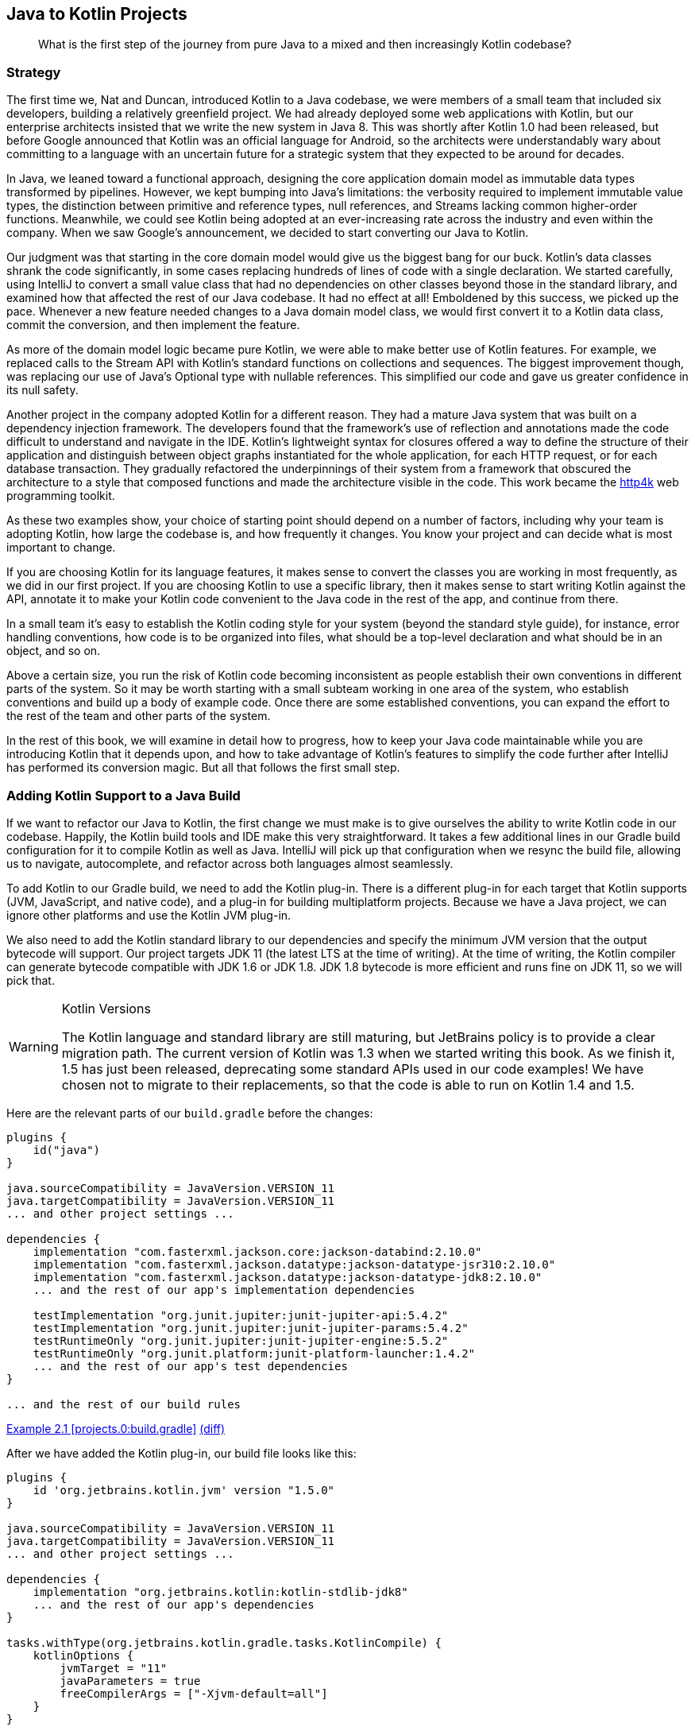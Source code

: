 [[java-to-kotlin-projects]]
== Java to Kotlin Projects

++++
<blockquote data-type="epigraph">
<p class="lrgquote">What is the first step of the journey from pure Java to a mixed and then increasingly Kotlin codebase?</p>
</blockquote>
++++

=== Strategy

The((("Java Way to Kotlin Way", "strategy behind Java to Kotlin projects"))) first time we, Nat and Duncan, introduced Kotlin to a Java codebase, we were members of a small team that included six developers, building a relatively greenfield project.
We had already deployed some web applications with Kotlin, but our enterprise architects insisted that we write the new system in Java 8.
This was shortly after Kotlin 1.0 had been released, but before Google announced that Kotlin was an official language for Android, so the architects were understandably wary about committing to a language with an uncertain future for a strategic system that they expected to be around for decades.

In Java, we leaned toward a functional approach, designing the core application domain model as immutable data types transformed by pipelines.
However, we kept bumping into Java's limitations: the verbosity required to implement immutable value types, the distinction between primitive and reference types, null references, and Streams lacking common higher-order functions.
Meanwhile, we could see Kotlin being adopted at an ever-increasing rate across the industry and even within the company.
When we saw Google's announcement, we decided to start converting our Java to Kotlin.

Our judgment was that starting in the core domain model would give us the biggest bang for our buck.
Kotlin's data classes shrank the code significantly, in some cases replacing hundreds of lines of code with a single declaration.
We started carefully, using IntelliJ to convert a small value class that had no dependencies on other classes beyond those in the standard library, and examined how that affected the rest of our Java codebase.
It had no effect at all!
Emboldened by this success, we picked up the pace.
Whenever a new feature needed changes to a Java domain model class, we would first convert it to a Kotlin data class, commit the conversion, and then implement the feature.

As more of the domain model logic became pure Kotlin, we were able to make better use of Kotlin features.
For example, we replaced calls to the Stream API with Kotlin's standard functions on collections and sequences.
The biggest improvement though, was replacing our use of Java's Optional type with nullable references.
This simplified our code and gave us greater confidence in its null safety.

Another project in the company adopted Kotlin for a different reason.
They had a mature Java system that was built on a dependency injection framework.
The developers found that the framework's use of reflection and annotations made the code difficult to understand and navigate in the IDE.
Kotlin's lightweight syntax for closures offered a way to define the structure of their application and distinguish between object graphs instantiated for the whole application, for each HTTP request, or for each database transaction.
They gradually refactored the underpinnings of their system from a framework that obscured the architecture to a style that composed functions and made the architecture visible in the code.
This work became the https://http4k.org[http4k] web programming toolkit.

As these two examples show, your choice of starting point should depend on a number of factors, including why your team is adopting Kotlin, how large the codebase is, and how frequently it changes.
You know your project and can decide what is most important to change.

If you are choosing Kotlin for its language features, it makes sense to convert the classes you are working in most frequently, as we did in our first project.
If you are choosing Kotlin to use a specific library, then it makes sense to start writing Kotlin against the API, annotate it to make your Kotlin code convenient to the Java code in the rest of the app, and continue from there.

In a small team it’s easy to establish the Kotlin coding style for your system (beyond the standard style guide), for instance, error handling conventions, how code is to be organized into files, what should be a top-level declaration and what should be in an object, and so on.

Above a certain size, you run the risk of Kotlin code becoming inconsistent as people establish their own conventions in different parts of the system.
So it may be worth starting with a small subteam working in one area of the system, who establish conventions and build up a body of example code.
Once there are some established conventions, you can expand the effort to the rest of the team and other parts of the system.

[role="pagebreak-before"]
In the rest of this book, we will examine in detail how to progress, how to keep your Java code maintainable while you are introducing Kotlin that it depends upon, and how to take advantage of Kotlin's features to simplify the code further after IntelliJ has performed its conversion magic.
But all that follows the first small step.

=== Adding Kotlin Support to a Java Build

If((("Java Way to Kotlin Way", "adding Kotlin support to Java builds", id="JWKWsupport02")))((("Gradle build configuration", id="gradle02"))) we want to refactor our Java to Kotlin, the first change we must make is to give ourselves the ability to write Kotlin code in our codebase.
Happily, the Kotlin build tools and IDE make this very straightforward.
It takes a few additional lines in our Gradle build configuration for it to compile Kotlin as well as Java.
IntelliJ((("IntelliJ IDE", "adding Kotlin support to Java builds"))) will pick up that configuration when we resync the build file, allowing us to navigate, autocomplete, and refactor across both languages almost seamlessly.

To add Kotlin to our Gradle build, we need to add the Kotlin plug-in.
There is a different plug-in for each target that Kotlin supports (JVM, JavaScript, and native code), and a plug-in for building multiplatform projects.
Because we have a Java project, we can ignore other platforms and use the Kotlin JVM plug-in.

We also need to add the Kotlin standard library to our dependencies and specify the minimum JVM version that the output bytecode will support.
Our project targets JDK 11 (the latest LTS at the time of writing).
At the time of writing, the Kotlin compiler can generate bytecode compatible with JDK 1.6 or JDK 1.8. JDK 1.8 bytecode is more efficient and runs fine on JDK 11, so we will pick that.

[WARNING]
.Kotlin Versions
====
The((("Kotlin", "versions"))) Kotlin language and standard library are still maturing, but JetBrains policy is to provide a clear migration path.
The current version of Kotlin was 1.3 when we started writing this book.
As we finish it, 1.5 has just been released, deprecating some standard APIs used in our code examples!
We have chosen not to migrate to their replacements, so that the code is able to run on Kotlin 1.4 and 1.5.
====

Here are the relevant parts of our `build.gradle` before the changes:

// begin-insert: projects.0:build.gradle#java_build
[source,groovy]
----
plugins {
    id("java")
}

java.sourceCompatibility = JavaVersion.VERSION_11
java.targetCompatibility = JavaVersion.VERSION_11
... and other project settings ...

dependencies {
    implementation "com.fasterxml.jackson.core:jackson-databind:2.10.0"
    implementation "com.fasterxml.jackson.datatype:jackson-datatype-jsr310:2.10.0"
    implementation "com.fasterxml.jackson.datatype:jackson-datatype-jdk8:2.10.0"
    ... and the rest of our app's implementation dependencies

    testImplementation "org.junit.jupiter:junit-jupiter-api:5.4.2"
    testImplementation "org.junit.jupiter:junit-jupiter-params:5.4.2"
    testRuntimeOnly "org.junit.jupiter:junit-jupiter-engine:5.5.2"
    testRuntimeOnly "org.junit.platform:junit-platform-launcher:1.4.2"
    ... and the rest of our app's test dependencies
}

... and the rest of our build rules
----
++++
<div class="coderef">
    <a class="orm:hideurl" href="https://java-to-kotlin.dev/code.html?ref=2.1&amp;show=file">Example 2.1 [projects.0:build.gradle]</a> <a class="orm:hideurl print-hide" href="https://java-to-kotlin.dev/code.html?ref=2.1&amp;show=diff">(diff)</a> 
</div>
++++
// end-insert

After we have added the Kotlin plug-in, our build file looks like this:

// begin-insert: projects.1:build.gradle#kotlin_plugin
[source,groovy]
----
plugins {
    id 'org.jetbrains.kotlin.jvm' version "1.5.0"
}

java.sourceCompatibility = JavaVersion.VERSION_11
java.targetCompatibility = JavaVersion.VERSION_11
... and other project settings ...

dependencies {
    implementation "org.jetbrains.kotlin:kotlin-stdlib-jdk8"
    ... and the rest of our app's dependencies
}

tasks.withType(org.jetbrains.kotlin.gradle.tasks.KotlinCompile) {
    kotlinOptions {
        jvmTarget = "11"
        javaParameters = true
        freeCompilerArgs = ["-Xjvm-default=all"]
    }
}

... and the rest of our build rules
----
++++
<div class="coderef">
    <a class="orm:hideurl" href="https://java-to-kotlin.dev/code.html?ref=2.2&amp;show=file">Example 2.2 [projects.1:build.gradle]</a> <a class="orm:hideurl print-hide" href="https://java-to-kotlin.dev/code.html?ref=2.2&amp;show=diff">(diff)</a> 
</div>
++++
// end-insert:

Given those changes, we can rerun our build, and see that...

...the build still works!

If we resync the Gradle project in IntelliJ (this may happen automatically on saving), we can run our tests and programs within the IDE.

Our tests still pass, so we haven't broken anything, but neither have we proved that we can use Kotlin in our project.
Let's test that by writing a "hello world" program.
We create a file, __HelloWorld.kt__, in the root package of our Java source tree, __src/main/java__:

.HelloWorld.kt
// begin-insert: projects.2:src/main/java/HelloWorld.kt
[source,kotlin]
----
fun main() {
    println("hello, world")
}
----
++++
<div class="coderef">
    <a class="orm:hideurl" href="https://java-to-kotlin.dev/code.html?ref=2.3&amp;show=file">Example 2.3 [projects.2:src/main/java/HelloWorld.kt]</a> <a class="orm:hideurl print-hide" href="https://java-to-kotlin.dev/code.html?ref=2.3&amp;show=diff">(diff)</a> 
</div>
++++
// end-insert

[TIP]
.Where to Put Kotlin Source
====
The((("Kotlin", "source placement"))) Kotlin build plug-in adds additional source roots, _src/main/kotlin_ and __src/test/kotlin__, and compiles Kotlin source files found in any of their subdirectories.

It will also compile Kotlin source found in Java source trees, in particular _src/main/java_ and __src/test/java__.
Although you can separate your source files by language, putting Java files in the _java_ directories and Kotlin into _kotlin_, in practice your authors don't bother.
It's nice to be able to look into a directory and see all the source for the corresponding package rather than casting around the filesystem.
To make this work, though, we keep Kotlin source in directories mirroring the package structure rather than taking advantage of Kotlin's ability to have files in a single directory but multiple [.keep-together]#packages#.

In a similar vein, while Kotlin does allow multiple public classes to be defined in a single class, when we are mixing Java and Kotlin in a project, we tend to stick to one class per file for consistency.
====

We can run that within the IDE by clicking the little green arrow in the lefthand margin next to `fun main()`.

We can run our build and then run it from the command line with the `java` command.
Compiling the source file named _HelloWorld.kt_ creates a Java class file named `HelloWorldKt`.
We'll look into how Kotlin source gets translated into Java class files in more detail later, but for now, we can run our program with the `java` command, like so:

[source,text]
----
$ java -cp build/classes/kotlin/main HelloWorldKt
hello, world
----

It lives!

Let's delete __HelloWorld.kt__—it's done its job—commit and push.

We now have the _option_ to use Kotlin in our project; the first part of this chapter gives some pointers to _where_ to start using it.((("", startref="gradle02")))

[role="pagebreak-before less_space"]
.Other Build Systems
****
We've((("Java Way to Kotlin Way", "build systems other than Gradle"))) chosen to show the changes necessary to add Kotlin support to a Gradle build here, but you can use Maven or Ant by following the instructions provided in the Tools section of https://oreil.ly/bWi9n[the Kotlin documentation].
This also gives instructions for using the command-line compiler, `kotlinc`.

If you use Gradle, there is the option to use Kotlin, rather than the traditional Groovy, as the build definition language.
This has the advantage of providing better tool support through strong typing, at the expense of having to translate historical StackOverflow answers into a new language.

As we are Java and Kotlin developers rather than Java and Groovy developers, your authors start new projects with the Kotlin DSL, but we don't feel the need to convert existing Groovy builds, at least not immediately.
As with the Java and Kotlin in production code, we can mix and match Kotlin and Groovy in our build, so this is a conversion that we can take our time over.
We don't recommend that you switch your build from Groovy to Kotlin as your first act of conversion, and certainly don't look to us to write a Groovy to Kotlin Gradle book!((("", startref="JWKWsupport02")))
****

=== Moving On

We expect the technical information in this chapter to date very quickly, as neither Gradle nor its plug-ins have a very stable interface.
Your current Java build file is also almost certainly incompatible with our example in some crucial way.
Despite this, though, adding Kotlin to a Java build is generally straightforward.

Devising a strategy for moving code from Java to Kotlin is more complicated and context specific.
Or at least differently complicated and context specific.
Individual projects should examine where Java is and isn’t working for them, and where using Kotlin would alleviate problems and improve the code.
You might choose to dive in and write some Kotlin from scratch, or to convert an existing Java class to Kotlin.
In the spirit of this book, the latter is the approach we'll take in pass:[<a data-type="xref" href="#java-to-kotlin-classes" data-xrefstyle="chap-num-title">#java-to-kotlin-classes</a>].

